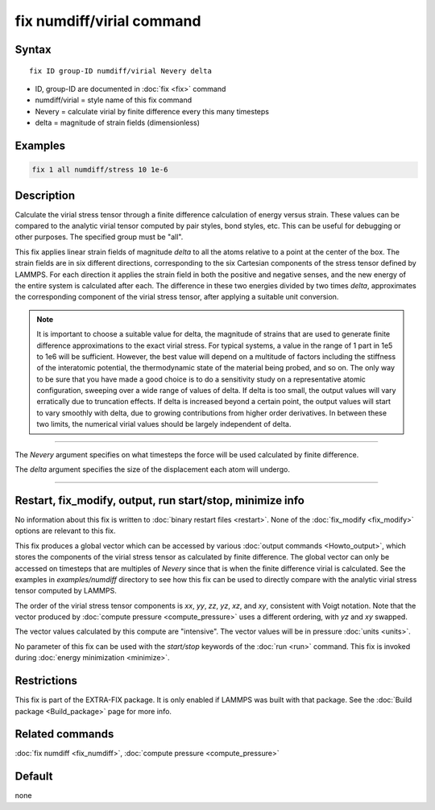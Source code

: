 .. index:: fix numdiff/virial

fix numdiff/virial command
==========================

Syntax
""""""

.. parsed-literal::

   fix ID group-ID numdiff/virial Nevery delta

* ID, group-ID are documented in :doc:`fix <fix>` command
* numdiff/virial = style name of this fix command
* Nevery = calculate virial by finite difference every this many timesteps
* delta = magnitude of strain fields (dimensionless)

Examples
""""""""

.. code-block:: LAMMPS

   fix 1 all numdiff/stress 10 1e-6

Description
"""""""""""

.. versionadded:: 17Feb2022

Calculate the virial stress tensor through a finite difference calculation of
energy versus strain.  These values can be compared to the analytic virial
tensor computed by pair styles, bond styles, etc.  This can be useful for
debugging or other purposes. The specified group must be "all".

This fix applies linear strain fields of magnitude *delta* to all the
atoms relative to a point at the center of the box.  The
strain fields are in six different directions, corresponding to the
six Cartesian components of the stress tensor defined by LAMMPS.
For each direction it applies the strain field in both the positive
and negative senses, and the new energy of the entire system
is calculated after each. The difference in these two energies
divided by two times *delta*, approximates the corresponding
component of the virial stress tensor, after applying
a suitable unit conversion.

.. note::

   It is important to choose a suitable value for delta, the magnitude of
   strains that are used to generate finite difference
   approximations to the exact virial stress.  For typical systems, a value in
   the range of 1 part in 1e5 to 1e6 will be sufficient.
   However, the best value will depend on a multitude of factors
   including the stiffness of the interatomic potential, the thermodynamic
   state of the material being probed, and so on. The only way to be sure
   that you have made a good choice is to do a sensitivity study on a
   representative atomic configuration, sweeping over a wide range of
   values of delta.  If delta is too small, the output values will vary
   erratically due to truncation effects. If delta is increased beyond a
   certain point, the output values will start to vary smoothly with
   delta, due to growing contributions from higher order derivatives. In
   between these two limits, the numerical virial values should be largely
   independent of delta.

----------

The *Nevery* argument specifies on what timesteps the force will
be used calculated by finite difference.

The *delta* argument specifies the size of the displacement each
atom will undergo.

----------

Restart, fix_modify, output, run start/stop, minimize info
"""""""""""""""""""""""""""""""""""""""""""""""""""""""""""

No information about this fix is written to :doc:`binary restart files
<restart>`.  None of the :doc:`fix_modify <fix_modify>` options are
relevant to this fix.

This fix produces a global vector which can be accessed by various
:doc:`output commands <Howto_output>`, which stores the components of
the virial stress tensor as calculated by finite difference.  The
global vector can only be accessed on timesteps that are multiples
of *Nevery* since that is when the finite difference virial is
calculated. See the examples in *examples/numdiff* directory
to see how this fix can be used to directly compare with
the analytic virial stress tensor computed by LAMMPS.

The order of the virial stress tensor components is *xx*, *yy*, *zz*,
*yz*, *xz*, and *xy*, consistent with Voigt notation. Note that
the vector produced by :doc:`compute pressure <compute_pressure>`
uses a different ordering, with *yz* and *xy* swapped.

The vector values calculated by this compute are
"intensive".  The vector values will be in pressure
:doc:`units <units>`.

No parameter of this fix can be used with the *start/stop* keywords of
the :doc:`run <run>` command.  This fix is invoked during :doc:`energy
minimization <minimize>`.

Restrictions
""""""""""""

This fix is part of the EXTRA-FIX package.  It is only enabled if LAMMPS
was built with that package.  See the :doc:`Build package <Build_package>` page for more info.

Related commands
""""""""""""""""

:doc:`fix numdiff <fix_numdiff>`, :doc:`compute pressure <compute_pressure>`

Default
"""""""

none
